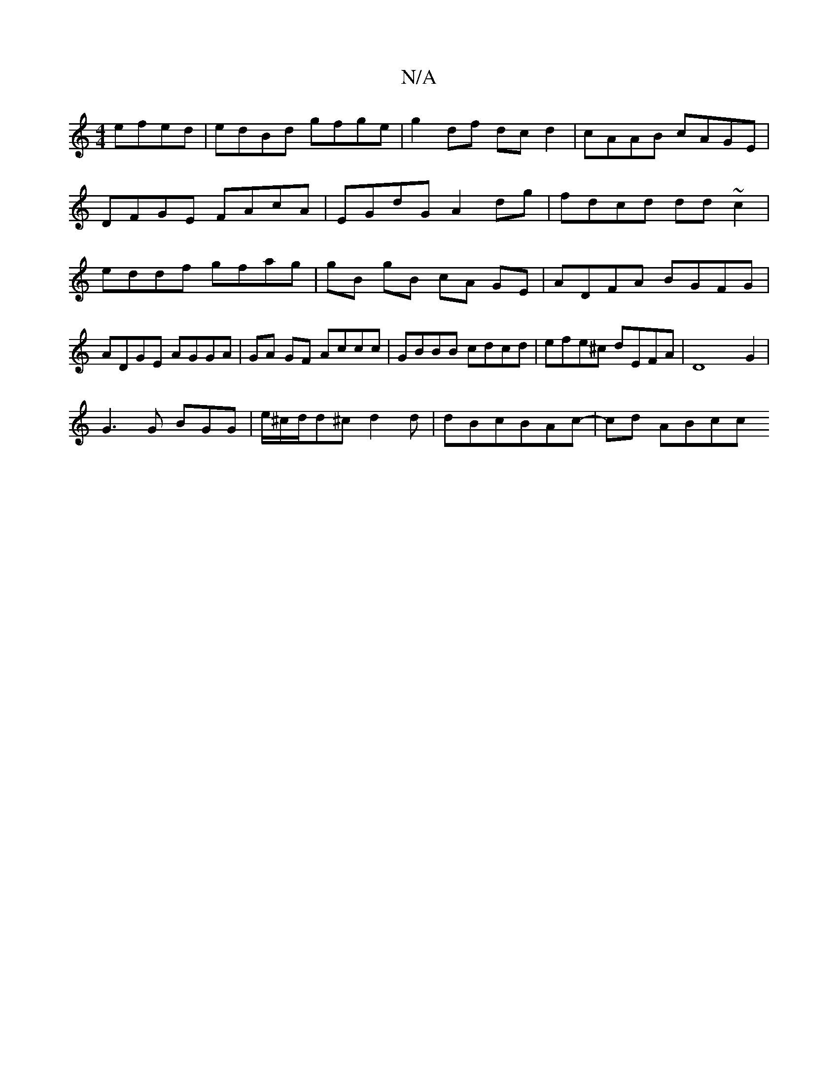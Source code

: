 X:1
T:N/A
M:4/4
R:N/A
K:Cmajor
 efed|edBd gfge|g2 df dcd2|cAAB cAGE|DFGE FAcA|EGdG A2dg|fdcd dd~c2|eddf gfag | gB gB cA GE | ADFA BGFG|ADGE AGGA|GA GF Accc | GBBB cdcd|efe^c dEFA | D8-G2 |
G3 G BGG|e/^c/d/d^c d2d|dBcBAc- | cd ABcc 